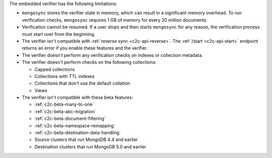 
The embedded verifier has the following limitations:

- ``mongosync`` stores the verifier state in memory, which can
  result in a significant memory overhead. To run verification
  checks, ``mongosync`` requires 1 GB of memory for every 20
  million documents.

- Verification cannot be resumed. If a user stops and then starts
  ``mongosync`` for any reason, the verification process must start
  over from the beginning.

- The verifier isn't compatible with :ref:`reverse sync
  <c2c-api-reverse>`. The :ref:`/start <c2c-api-start>` endpoint
  returns an error if you enable these features and the
  verifier.

- The verifier doesn't perform any verification checks on
  indexes or collection metadata.

- The verifier doesn't perform checks on the following
  collections:

  - Capped collections
  - Collections with TTL indexes
  - Collections that don't use the default collation
  - Views

- The verifier isn't compatible with these beta features:

  - :ref:`c2c-beta-many-to-one`
  - :ref:`c2c-beta-abc-migration`
  - :ref:`c2c-beta-document-filtering`
  - :ref:`c2c-beta-namespace-remapping`
  - :ref:`c2c-beta-destination-data-handling`
  - Source clusters that run MongoDB 4.4 and earlier
  - Destination clusters that run MongoDB 5.0 and earlier
